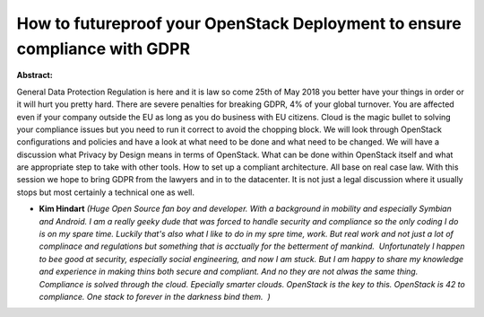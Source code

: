 How to futureproof your OpenStack Deployment to ensure compliance with GDPR
~~~~~~~~~~~~~~~~~~~~~~~~~~~~~~~~~~~~~~~~~~~~~~~~~~~~~~~~~~~~~~~~~~~~~~~~~~~

**Abstract:**

General Data Protection Regulation is here and it is law so come 25th of May 2018 you better have your things in order or it will hurt you pretty hard. There are severe penalties for breaking GDPR, 4% of your global turnover. You are affected even if your company outside the EU as long as you do business with EU citizens. Cloud is the magic bullet to solving your compliance issues but you need to run it correct to avoid the chopping block. We will look through OpenStack configurations and policies and have a look at what need to be done and what need to be changed. We will have a discussion what Privacy by Design means in terms of OpenStack. What can be done within OpenStack itself and what are appropriate step to take with other tools. How to set up a compliant architecture. All base on real case law. With this session we hope to bring GDPR from the lawyers and in to the datacenter. It is not just a legal discussion where it usually stops but most certainly a technical one as well.


* **Kim Hindart** *(Huge Open Source fan boy and developer. With a background in mobility and especially Symbian and Android. I am a really geeky dude that was forced to handle security and compliance so the only coding I do is on my spare time. Luckily that's also what I like to do in my spre time, work. But real work and not just a lot of complinace and regulations but something that is acctually for the betterment of mankind.  Unfortunately I happen to bee good at security, especially social engineering, and now I am stuck. But I am happy to share my knowledge and experience in making thins both secure and compliant. And no they are not alwas the same thing.  Compliance is solved through the cloud. Epecially smarter clouds. OpenStack is the key to this. OpenStack is 42 to compliance. One stack to forever in the darkness bind them.  )*
